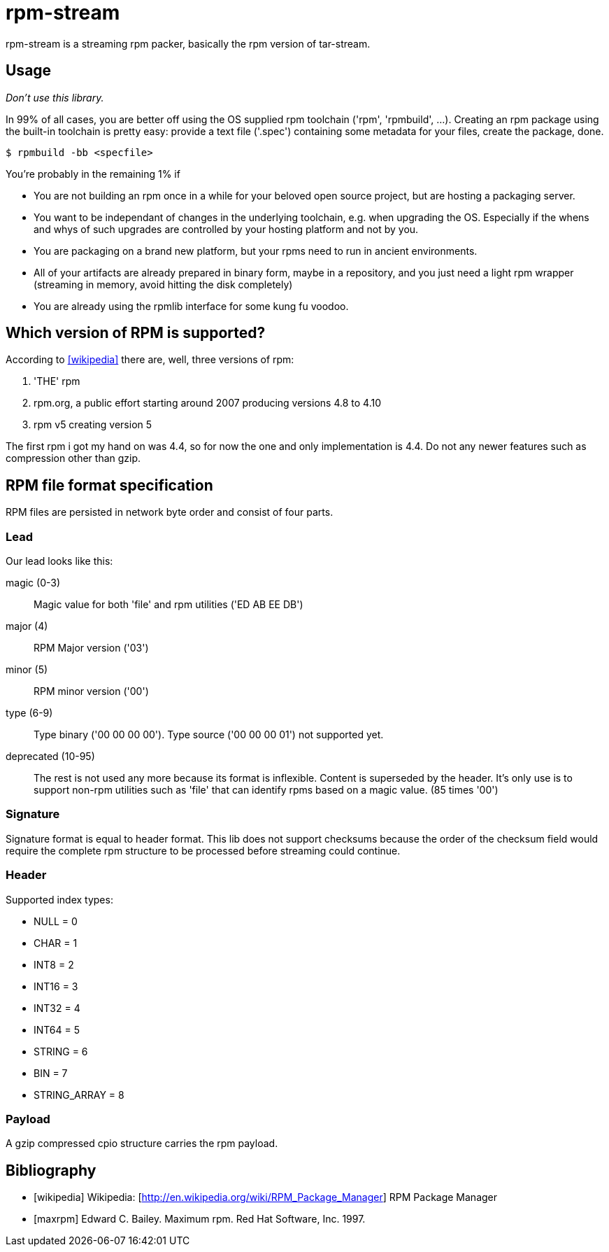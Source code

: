 = rpm-stream

rpm-stream is a streaming rpm packer, basically the rpm version of tar-stream.

== Usage
_Don't use this library._

In 99% of all cases, you are better off using the OS supplied rpm toolchain ('rpm', 'rpmbuild', ...).
Creating an rpm package using the built-in toolchain is pretty easy: provide a text file ('.spec')
containing some metadata for your files, create the package, done.

[source, shell]
$ rpmbuild -bb <specfile>

You're probably in the remaining 1% if

* You are not building an rpm once in a while for your beloved open source project, but are hosting a packaging server.
* You want to be independant of changes in the underlying toolchain, e.g. when upgrading the OS.
Especially if the whens and whys of such upgrades are controlled by your hosting platform and not by you.

* You are packaging on a brand new platform, but your rpms need to run in ancient environments.
* All of your artifacts are already prepared in binary form, maybe in a repository, and you just need a light rpm wrapper (streaming in memory, avoid hitting the disk completely)
* You are already using the rpmlib interface for some kung fu voodoo.

== Which version of RPM is supported?

According to <<wikipedia>> there are, well, three versions of rpm:

1. 'THE' rpm
2. rpm.org, a public effort starting around 2007 producing versions 4.8 to 4.10
3. rpm v5 creating version 5

The first rpm i got my hand on was 4.4, so for now the one and only implementation is 4.4.
Do not any newer features such as compression other than gzip.

== RPM file format specification

RPM files are persisted in network byte order and consist of four parts.

=== Lead

Our lead looks like this:

magic (0-3)::
Magic value for both 'file' and rpm utilities ('ED AB EE DB')

major (4)::
RPM Major version ('03')

minor (5)::
RPM minor version ('00')

type (6-9)::
Type binary ('00 00 00 00').
Type source ('00 00 00 01') not supported yet.

deprecated (10-95)::
The rest is not used any more because its format is inflexible.
Content is superseded by the header. 
It's only use is to support non-rpm utilities such as 'file' that can identify rpms based on a magic value.
(85 times '00')

=== Signature

Signature format is equal to header format.
This lib does not support checksums because the order of the checksum field would require the complete rpm structure to be processed before streaming could continue.

=== Header

Supported index types:

- NULL = 0
- CHAR = 1
- INT8 = 2
- INT16 = 3
- INT32 = 4
- INT64 = 5
- STRING = 6
- BIN = 7
- STRING_ARRAY = 8

=== Payload

A gzip compressed cpio structure carries the rpm payload.

== Bibliography

[bibliography]
- [[[wikipedia]]] Wikipedia: [http://en.wikipedia.org/wiki/RPM_Package_Manager] RPM Package Manager
- [[[maxrpm]]] Edward C. Bailey. Maximum rpm. Red Hat Software, Inc. 1997.
